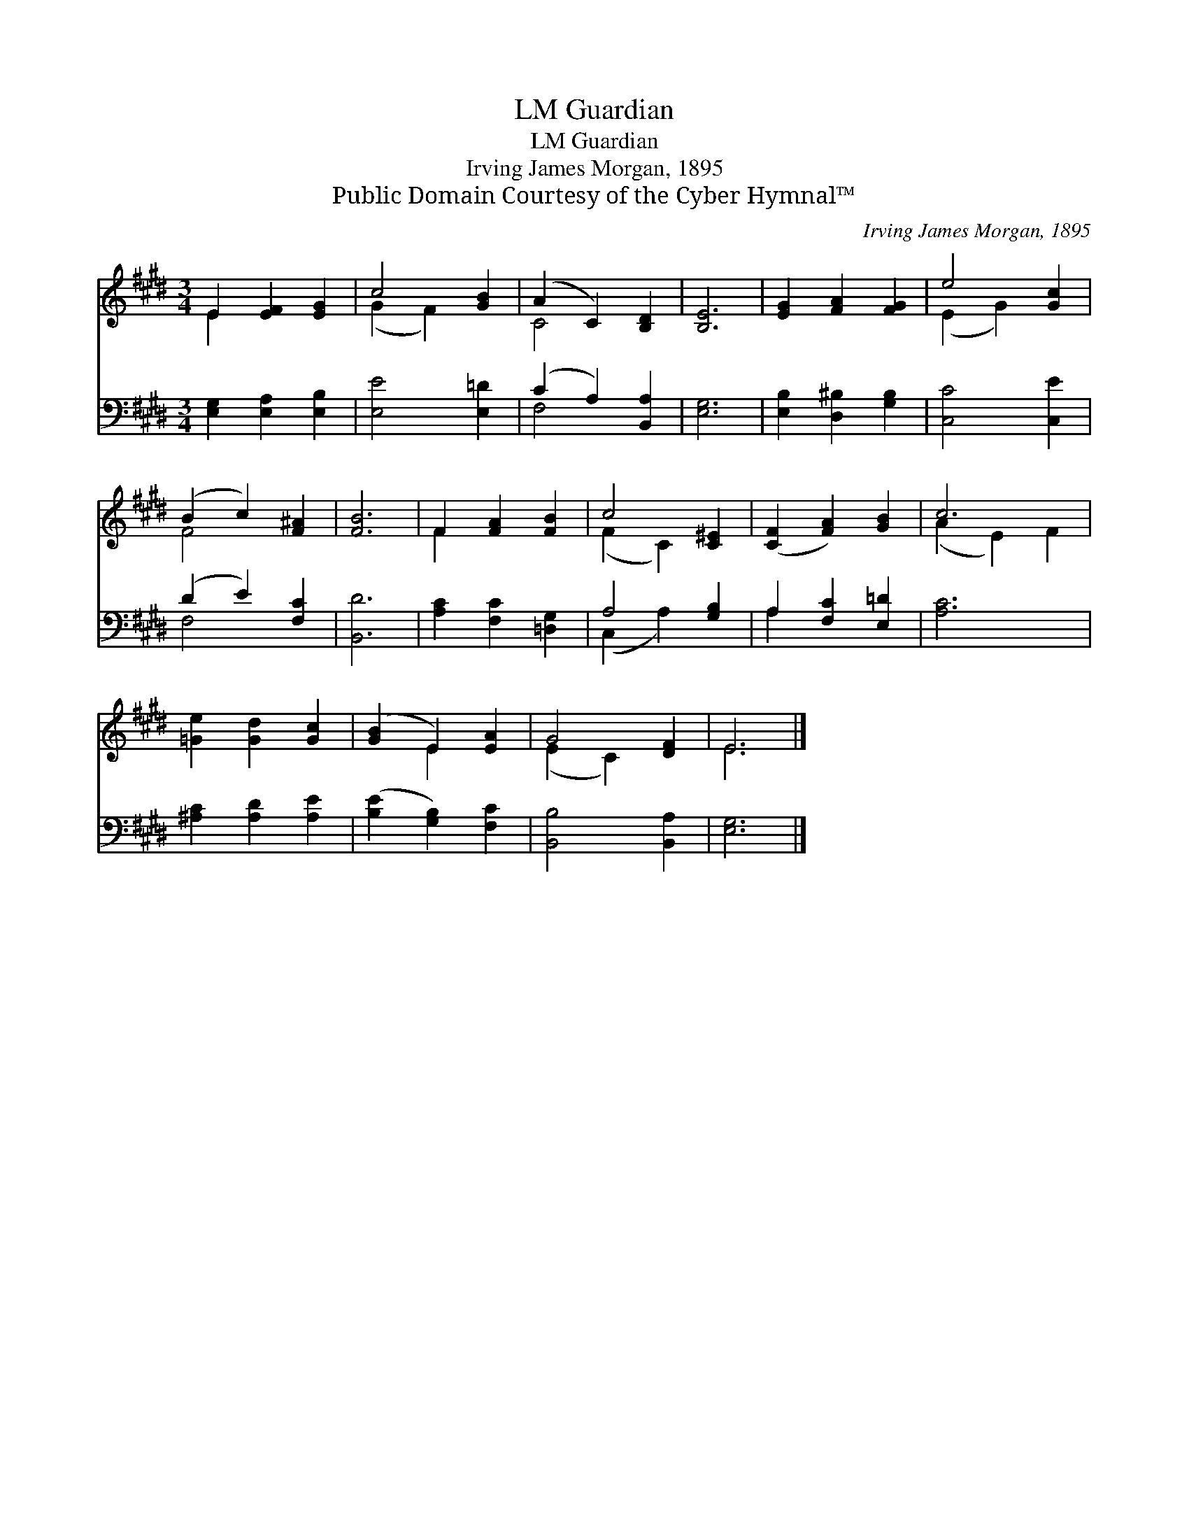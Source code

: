 X:1
T:Guardian, LM
T:Guardian, LM
T:Irving James Morgan, 1895
T:Public Domain Courtesy of the Cyber Hymnal™
C:Irving James Morgan, 1895
Z:Public Domain
Z:Courtesy of the Cyber Hymnal™
%%score ( 1 2 ) ( 3 4 )
L:1/8
M:3/4
K:E
V:1 treble 
V:2 treble 
V:3 bass 
V:4 bass 
V:1
 E2 [EF]2 [EG]2 | c4 [GB]2 | (A2 C2) [B,D]2 | [B,E]6 | [EG]2 [FA]2 [FG]2 | e4 [Gc]2 | %6
 (B2 c2) [F^A]2 | [FB]6 | F2 [FA]2 [FB]2 | c4 [C^E]2 | ([CF]2 [FA]2) [GB]2 | c6 | %12
 [=Ge]2 [Gd]2 [Gc]2 | ([GB]2 E2) [EA]2 | G4 [DF]2 | E6 |] %16
V:2
 E2 x4 | (G2 F2) x2 | C4 x2 | x6 | x6 | (E2 G2) x2 | F4 x2 | x6 | F2 x4 | (F2 C2) x2 | x6 | %11
 (A2 E2) F2 | x6 | x2 E2 x2 | (E2 C2) x2 | E6 |] %16
V:3
 [E,G,]2 [E,A,]2 [E,B,]2 | [E,E]4 [E,=D]2 | (C2 A,2) [B,,A,]2 | [E,G,]6 | %4
 [E,B,]2 [D,^B,]2 [G,B,]2 | [C,C]4 [C,E]2 | (D2 E2) [F,C]2 | [B,,D]6 | [A,C]2 [F,C]2 [=D,G,]2 | %9
 A,4 [G,B,]2 | A,2 [F,C]2 [E,=D]2 | [A,C]6 | [^A,C]2 [A,D]2 [A,E]2 | ([B,E]2 [G,B,]2) [F,C]2 | %14
 [B,,B,]4 [B,,A,]2 | [E,G,]6 |] %16
V:4
 x6 | x6 | F,4 x2 | x6 | x6 | x6 | F,4 x2 | x6 | x6 | (C,2 A,2) x2 | A,2 x4 | x6 | x6 | x6 | x6 | %15
 x6 |] %16

